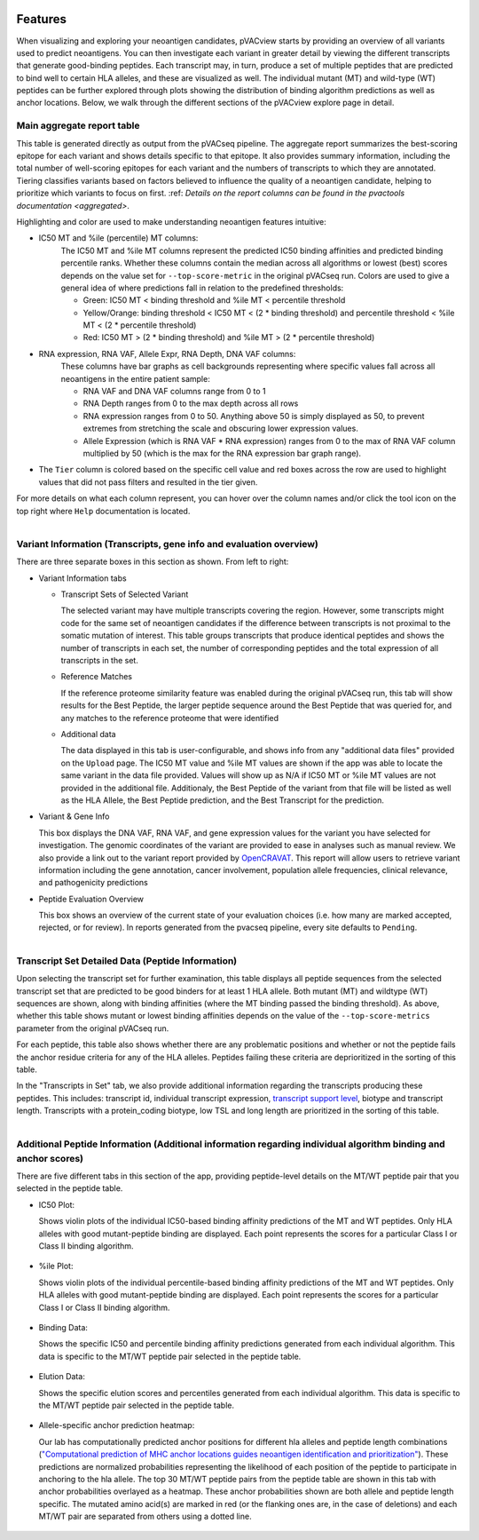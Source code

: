 .. image:: ../../images/pVACview_logo_trans-bg_sm_v4b.png
    :align: right
    :alt: pVACview logo

.. raw:: html

  <style> .large {font-size: 70%; font-weight: bold} </style>
  <style> .bold {font-size: 100%; font-weight: bold} </style>

.. role:: large
.. role:: bold

.. _features_pvacview_label:

Features
---------------

When visualizing and exploring your neoantigen candidates, pVACview starts by providing an overview of all variants used to predict neoantigens. You can then investigate each variant in
greater detail by viewing the different transcripts that generate good-binding peptides. Each transcript may, in turn, produce a set of multiple peptides that are predicted to bind well to certain HLA alleles, and these are visualized as well. The individual mutant (MT) and wild-type (WT) peptides can be further explored through plots showing the distribution of binding algorithm predictions as well as anchor locations. Below, we walk through the different sections of the pVACview explore page in detail.



:large:`Main aggregate report table`
_____________________________________

This table is generated directly as output from the pVACseq pipeline. The aggregate report summarizes the best-scoring epitope for each variant and shows details specific to that epitope.
It also provides summary information, including the total number of well-scoring epitopes for each variant and the numbers of transcripts to which they are annotated. Tiering classifies variants based on factors believed to influence the quality of a neoantigen candidate, helping to prioritize which variants to focus on first. :ref: `Details on the report columns can be found in the pvactools documentation <aggregated>`.

Highlighting and color are used to make understanding neoantigen features intuitive:

- :bold:`IC50 MT and %ile (percentile) MT columns:`
    The IC50 MT and %ile MT columns represent the predicted IC50 binding affinities and predicted binding percentile ranks. Whether these columns contain the median across all algorithms or lowest (best) scores depends on the value set for ``--top-score-metric`` in the
    original pVACseq run. Colors are used to give a general idea of where predictions fall in relation to the predefined thresholds:

    - Green:  IC50 MT < binding threshold and %ile MT < percentile threshold 
    - Yellow/Orange: binding threshold < IC50 MT < (2 * binding threshold) and percentile threshold < %ile MT < (2 * percentile threshold) 
    - Red: IC50 MT > (2 * binding threshold) and %ile MT > (2 * percentile
      threshold)

- :bold:`RNA expression, RNA VAF, Allele Expr, RNA Depth, DNA VAF columns:`
    These columns have bar graphs as cell backgrounds representing where specific values fall across all neoantigens in the entire patient sample:

    - RNA VAF and DNA VAF columns range from 0 to 1
    - RNA Depth ranges from 0 to the max depth across all rows
    - RNA expression ranges from 0 to 50. Anything above 50 is simply displayed as 50, to prevent extremes from stretching the scale and obscuring lower expression values.
    - Allele Expression (which is RNA VAF * RNA expression) ranges from 0 to the max of RNA VAF column multiplied by 50 (which is the max for the RNA expression bar graph range).

- The ``Tier`` column is colored based on the specific cell value and red boxes across the row are used to highlight values that did not pass filters and resulted in the tier given.

For more details on what each column represent, you can hover over the column names and/or click the tool icon on the top right where ``Help`` documentation is located.

.. figure:: ../../images/screenshots/pvacview-main_table.png
    :width: 1000px
    :align: right
    :figclass: align-left



:large:`Variant Information (Transcripts, gene info and evaluation overview)`
_____________________________________________________________________________

There are three separate boxes in this section as shown. From left to right:

- :bold:`Variant Information tabs`

  - Transcript Sets of Selected Variant

    The selected variant may have multiple transcripts covering the region. However, some transcripts might code for the
    same set of neoantigen candidates if the difference between transcripts is not proximal to the
    somatic mutation of interest. This table groups transcripts that produce identical peptides and shows the number of transcripts in each set, the number of corresponding peptides and the total expression of all transcripts in the set.

  - Reference Matches

    If the reference proteome similarity feature was enabled during the
    original pVACseq run, this tab will show results for the Best Peptide, the larger peptide
    sequence around the Best Peptide that was queried for, and any matches to the reference proteome  
    that were identified

  - Additional data

    The data displayed in this tab is user-configurable, and shows info from any "additional data files" provided on the ``Upload`` page. The IC50 MT value and %ile MT values are shown if the app
    was able to locate the same variant in the data file provided. Values will show up as N/A if IC50 MT or %ile MT values are not provided in the additional file. Additionaly, the Best Peptide of the variant from that file will be listed as well as the HLA Allele, the Best Peptide prediction, and the Best Transcript for the prediction.

- :bold:`Variant & Gene Info`

  This box displays the DNA VAF, RNA VAF, and gene expression values for the variant you have selected for investigation.
  The genomic coordinates of the variant are provided to ease in analyses such as manual review.
  We also provide a link out to the variant report provided by `OpenCRAVAT <https://opencravat.org/>`_. This report will allow users to retrieve variant information including the gene annotation, cancer involvement, population allele frequencies, clinical relevance, and pathogenicity predictions

- :bold:`Peptide Evaluation Overview`

  This box shows an overview of the current state of your evaluation choices (i.e. how many are marked accepted, rejected, or for review). In reports generated from the pvacseq pipeline, every site defaults to ``Pending``.

.. figure:: ../../images/screenshots/pvacview-middle_section.png
    :width: 1000px
    :align: right
    :alt: pVACview Upload
    :figclass: align-left


:large:`Transcript Set Detailed Data (Peptide Information)`
___________________________________________________________

Upon selecting the transcript set for further examination, this table displays
all peptide sequences from the selected transcript set that are predicted to be good binders
for at least 1 HLA allele. Both mutant (MT) and wildtype (WT) sequences
are shown, along with binding affinities (where the MT binding passed the binding threshold). As above, whether this table shows mutant or lowest binding affinities depends on the value of the ``--top-score-metrics`` parameter from the original pVACseq run.

For each peptide, this table also shows whether there are any problematic
positions and whether or not the peptide fails the anchor residue criteria
for any of the HLA alleles. Peptides failing these criteria are deprioritized
in the sorting of this table.

.. figure:: ../../images/screenshots/pvacview-peptide_table.png
    :width: 1000px
    :align: right
    :alt: pVACview Upload
    :figclass: align-left

In the "Transcripts in Set" tab, we also provide additional information regarding the transcripts producing these peptides.
This includes: transcript id, individual transcript expression, `transcript support level <http://uswest.ensembl.org/info/genome/genebuild/transcript_quality_tags.html>`_, biotype and transcript length. Transcripts with a protein_coding biotype, low TSL and long length
are prioritized in the sorting of this table.

.. figure:: ../../images/screenshots/pvacview-transcript_set.png
    :width: 1000px
    :align: right
    :alt: pVACview Upload
    :figclass: align-left



:large:`Additional Peptide Information (Additional information regarding individual algorithm binding and anchor scores)`
_________________________________________________________________________________________________________________________

There are five different tabs in this section of the app, providing peptide-level details on the MT/WT peptide pair that you selected in the peptide table.

- :bold:`IC50 Plot:`

  Shows violin plots of the individual IC50-based binding affinity predictions of the MT and WT peptides. Only HLA alleles with good mutant-peptide binding are displayed.
  Each point represents the scores for a particular Class I or Class II binding algorithm.

  .. figure:: ../../images/screenshots/pvacview-additional_info_1.png
      :width: 1000px
      :align: center
      :alt: pVACview Upload
      


- :bold:`%ile Plot:`

  Shows violin plots of the individual percentile-based binding affinity predictions of the MT and WT peptides. Only HLA alleles with good mutant-peptide binding are displayed.
  Each point represents the scores for a particular Class I or Class II binding algorithm.


  .. figure:: ../../images/screenshots/pvacview-additional_info_2.png
      :width: 1000px
      :align: center
 

- :bold:`Binding Data:`

  Shows the specific IC50 and percentile binding affinity predictions generated from each individual algorithm. This data is specific to the MT/WT peptide pair selected in the peptide table.

  .. figure:: ../../images/screenshots/pvacview-additional_info_3.png
      :width: 1000px
      :align: center
              

- :bold:`Elution Data:`

  Shows the specific elution scores and percentiles generated from each individual algorithm.
  This data is specific to the MT/WT peptide pair selected in the peptide table.

  .. figure:: ../../images/screenshots/pvacview-additional_info_4.png
      :width: 1000px
      :align: center
     

- :bold:`Allele-specific anchor prediction heatmap:`

  Our lab has computationally predicted anchor positions for different hla alleles and peptide length combinations
  (`"Computational prediction of MHC anchor locations guides neoantigen identification and prioritization" <https://www.science.org/doi/10.1126/sciimmunol.abg2200?url_ver=Z39.88-2003&rfr_id=ori:rid:crossref.org&rfr_dat=cr_pub%20%200pubmed>`_).
  These predictions are normalized probabilities representing the likelihood of each position of the peptide to participate in anchoring to the hla allele. The top 30 MT/WT peptide pairs from the peptide table are shown in this tab with anchor probabilities overlayed as a heatmap. These anchor probabilities shown are both allele and peptide length specific.
  The mutated amino acid(s) are marked in red (or the flanking ones are, in the case of deletions) and each MT/WT pair are separated from others using a dotted line.

  .. figure:: ../../images/screenshots/pvacview-additional_info_5.png
      :width: 1000px
      :align: center



